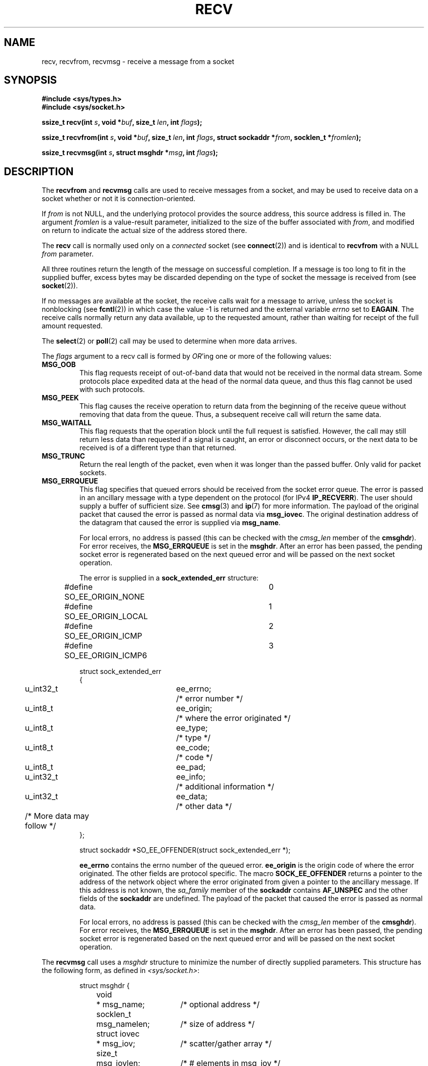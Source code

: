 .\" Copyright (c) 1983, 1990, 1991 The Regents of the University of California.
.\" All rights reserved.
.\"
.\" Redistribution and use in source and binary forms, with or without
.\" modification, are permitted provided that the following conditions
.\" are met:
.\" 1. Redistributions of source code must retain the above copyright
.\"    notice, this list of conditions and the following disclaimer.
.\" 2. Redistributions in binary form must reproduce the above copyright
.\"    notice, this list of conditions and the following disclaimer in the
.\"    documentation and/or other materials provided with the distribution.
.\" 3. All advertising materials mentioning features or use of this software
.\"    must display the following acknowledgement:
.\"	This product includes software developed by the University of
.\"	California, Berkeley and its contributors.
.\" 4. Neither the name of the University nor the names of its contributors
.\"    may be used to endorse or promote products derived from this software
.\"    without specific prior written permission.
.\"
.\" THIS SOFTWARE IS PROVIDED BY THE REGENTS AND CONTRIBUTORS ``AS IS'' AND
.\" ANY EXPRESS OR IMPLIED WARRANTIES, INCLUDING, BUT NOT LIMITED TO, THE
.\" IMPLIED WARRANTIES OF MERCHANTABILITY AND FITNESS FOR A PARTICULAR PURPOSE
.\" ARE DISCLAIMED.  IN NO EVENT SHALL THE REGENTS OR CONTRIBUTORS BE LIABLE
.\" FOR ANY DIRECT, INDIRECT, INCIDENTAL, SPECIAL, EXEMPLARY, OR CONSEQUENTIAL
.\" DAMAGES (INCLUDING, BUT NOT LIMITED TO, PROCUREMENT OF SUBSTITUTE GOODS
.\" OR SERVICES; LOSS OF USE, DATA, OR PROFITS; OR BUSINESS INTERRUPTION)
.\" HOWEVER CAUSED AND ON ANY THEORY OF LIABILITY, WHETHER IN CONTRACT, STRICT
.\" LIABILITY, OR TORT (INCLUDING NEGLIGENCE OR OTHERWISE) ARISING IN ANY WAY
.\" OUT OF THE USE OF THIS SOFTWARE, EVEN IF ADVISED OF THE POSSIBILITY OF
.\" SUCH DAMAGE.
.\"
.\"     $Id: recv.2,v 1.3 1999/05/13 11:33:38 freitag Exp $
.\"
.\" Modified Sat Jul 24 00:22:20 1993 by Rik Faith <faith@cs.unc.edu>
.\" Modified Tue Oct 22 17:45:19 1996 by Eric S. Raymond <esr@thyrsus.com>
.\" Modified 1998,1999 by Andi Kleen
.\" 2001-06-19 corrected SO_EE_OFFENDER, bug report by James Hawtin
.\"
.TH RECV 2 2002-12-31 "Linux Man Page" "Linux Programmer's Manual"
.SH NAME
recv, recvfrom, recvmsg \- receive a message from a socket
.SH SYNOPSIS
.\" .B #include <sys/uio.h>
.\" .br
.B #include <sys/types.h>
.br
.B #include <sys/socket.h>
.sp
.BI "ssize_t recv(int " s ", void *" buf ", size_t " len ", int " flags );
.sp
.BI "ssize_t recvfrom(int " s ", void *" buf ", size_t " len ,
.BI "int " flags ", struct sockaddr *" from ", socklen_t *" fromlen );
.sp
.BI "ssize_t recvmsg(int " s ", struct msghdr *" msg ", int " flags );
.SH DESCRIPTION
The
.B recvfrom
and
.B recvmsg
calls are used to receive messages from a socket, and may be used
to receive data on a socket whether or not it is connection-oriented.
.PP
If
.I from
is not NULL, and the underlying protocol provides the source address,
this source address is filled in.
.\" (Note: for datagram sockets in both the Unix and Internet domains,
.\" .I from
.\" is filled in.
.\" .I from
.\" is also filled in for stream sockets in the Unix domain, but is not
.\" filled in for stream sockets in the Internet domain.)
.\" [The above notes on AF_UNIX and AF_INET sockets apply as at
.\" Kernel 2.4.18. (MTK, 22 Jul 02)]
The argument
.I fromlen
is a value-result parameter, initialized to the size of the buffer
associated with
.IR from ,
and modified on return to indicate the actual size of the address stored
there.
.PP
The 
.B recv
call is normally used only on a 
.I connected
socket (see
.BR connect (2))
and is identical to
.B recvfrom
with a NULL
.I from
parameter. 
.PP
All three routines return the length of the message on successful
completion.  If a message is too long to fit in the supplied buffer, excess
bytes may be discarded depending on the type of socket the message is
received from (see
.BR socket (2)).
.PP
If no messages are available at the socket, the receive calls wait for a
message to arrive, unless the socket is nonblocking (see
.BR fcntl (2))
in which case the value \-1 is returned and the external variable
.I errno
set to
.BR EAGAIN .
The receive calls normally return any data available, up to the requested
amount, rather than waiting for receipt of the full amount requested.
.PP
The
.BR select (2) 
or
.BR poll (2)
call may be used to determine when more data arrives.
.PP
The
.I flags
argument to a recv call is formed by 
.IR OR 'ing
one or more of the following values:
.TP
.B MSG_OOB
This flag requests receipt of out-of-band data that would not be received
in the normal data stream.  Some protocols place expedited data
at the head of the normal data queue, and thus this flag cannot
be used with such protocols.
.TP
.B MSG_PEEK
This flag causes the receive operation to return data from the beginning of the
receive queue without removing that data from the queue.  Thus, a
subsequent receive call will return the same data.
.TP
.B MSG_WAITALL
This flag requests that the operation block until the full request is
satisfied.  However, the call may still return less data than requested if
a signal is caught, an error or disconnect occurs, or the next data to be
received is of a different type than that returned.
.TP
.B MSG_TRUNC
Return the real length of the packet, even when it was longer than
the passed buffer. Only valid for packet sockets.
.TP
.B MSG_ERRQUEUE
This flag
specifies that queued errors should be received from the socket error queue.
The error is passed in
an ancillary message with a type dependent on the protocol (for IPv4
.BR IP_RECVERR ).
The user should supply a buffer of sufficient size. See 
.BR cmsg (3)
and
.BR ip (7)
for more information.
The payload of the original packet that caused the error
is passed as normal data via
.BR msg_iovec .
The original destination address of the datagram that caused the error
is supplied via
.BR msg_name .
.IP
For local errors, no address is passed (this can be checked with the
.I cmsg_len
member of the
.BR cmsghdr ).
For error receives, the
.B MSG_ERRQUEUE
is set in the
.BR msghdr .
After an error has been passed, the pending socket error
is regenerated based on the next queued error and will be passed
on the next socket operation.

The error is supplied in a 
.B sock_extended_err
structure:
.IP
.RS
.ne 18
.nf
.ta 4n 20n 32n
#define SO_EE_ORIGIN_NONE	0
#define SO_EE_ORIGIN_LOCAL	1
#define SO_EE_ORIGIN_ICMP	2
#define SO_EE_ORIGIN_ICMP6	3

struct sock_extended_err
{
	u_int32_t	ee_errno;	/* error number */
	u_int8_t	ee_origin;	/* where the error originated */ 
	u_int8_t	ee_type;	/* type */
	u_int8_t	ee_code;	/* code */
	u_int8_t	ee_pad;
	u_int32_t	ee_info;	/* additional information */
	u_int32_t	ee_data;	/* other data */  
	/* More data may follow */ 
};

struct sockaddr *SO_EE_OFFENDER(struct sock_extended_err *);
.ta
.fi
.RE
.IP
.B ee_errno 
contains the errno number of the queued error. 
.B ee_origin
is the origin code of where the error originated. 
The other fields are protocol specific. The macro
.B SOCK_EE_OFFENDER 
returns a pointer to the address of the network object
where the error originated from given a pointer to the ancillary message.
If this address is not known, the
.I sa_family 
member of the 
.B sockaddr 
contains 
.B AF_UNSPEC
and the other fields of the 
.B sockaddr 
are undefined. The payload of the packet
that caused the error is passed as normal data. 
.IP
For local errors, no address is passed (this
can be checked with the 
.I cmsg_len 
member of the 
.BR cmsghdr ). 
For error receives,
the 
.B MSG_ERRQUEUE 
is set in the 
.BR msghdr . 
After an error has been passed, the pending socket error
is regenerated based on the next queued error and will be passed
on the next socket operation.
.PP
The
.B recvmsg
call uses a 
.I msghdr
structure to minimize the number of directly supplied parameters.  This
structure has the following form, as defined in
.IR <sys/socket.h> :
.IP
.RS
.nf
.ta 4n 17n 33n
struct msghdr {
	void	* msg_name;	/* optional address */
	socklen_t	msg_namelen;	/* size of address */
	struct iovec	* msg_iov;	/* scatter/gather array */
	size_t	msg_iovlen;	/* # elements in msg_iov */
	void	* msg_control;	/* ancillary data, see below */
	socklen_t	msg_controllen;	/* ancillary data buffer len */
	int	msg_flags;	/* flags on received message */
};
.ta
.fi
.RE
.PP
Here
.I msg_name
and
.I msg_namelen
specify the source address if the socket is unconnected;
.I msg_name
may be given as a null pointer if no names are desired or required.
The fields
.I msg_iov
and
.I msg_iovlen
describe scatter-gather locations, as discussed in
.BR readv (2).
The field
.IR msg_control ,
which has length
.IR msg_controllen ,
points to a buffer for other protocol control related messages or 
miscellaneous ancillary data. When 
.B recvmsg 
is called, 
.I msg_controllen
should contain the length of the available buffer in 
.IR msg_control ; 
upon return from a successful call it will contain the length
of the control message sequence.
.PP
The messages are of the form:
.PP
.RS
.nf
.ta 4n 16n 28n
struct cmsghdr {
	socklen_t	cmsg_len;	/* data byte count, including hdr */
	int	cmsg_level;	/* originating protocol */
	int	cmsg_type;	/* protocol-specific type */
/* followed by
	u_char	cmsg_data[]; */
};
.ta
.fi
.RE
.PP
Ancillary data should only be accessed by the macros defined in 
.BR cmsg (3).
.PP
As an example, Linux uses this auxiliary data mechanism to pass extended
errors, IP options or file descriptors over Unix sockets. 
.PP
The
.I msg_flags
field in the msghdr is set on return of
.BR recvmsg ().
It can contain several flags:
.TP
.B MSG_EOR
indicates end-of-record; the data returned completed a record (generally
used with sockets of type
.BR SOCK_SEQPACKET ).
.TP
.B MSG_TRUNC
indicates that the trailing portion of a datagram was discarded because the
datagram was larger than the buffer supplied.
.TP
.B MSG_CTRUNC
indicates that some control data were discarded due to lack of space in the
buffer for ancillary data.
.TP
.B MSG_OOB
is returned to indicate that expedited or out-of-band data were received.
.TP
.B MSG_ERRQUEUE
indicates that no data was received but an extended error from the socket
error queue.
.TP
.B MSG_DONTWAIT
Enables non-blocking operation; if the operation would block,
.B EAGAIN
is returned (this can also be enabled using the
.B O_NONBLOCK
with the
.B F_SETFL
.BR fcntl (2)).
.SH "RETURN VALUE"
These calls return the number of bytes received, or \-1
if an error occurred. The return value will be 0 when the
peer has performed an orderly shutdown.
.SH ERRORS
These are some standard errors generated by the socket layer. Additional errors
may be generated and returned from the underlying protocol modules; see their
manual pages.
.TP
.B EAGAIN
The socket is marked non-blocking and the receive operation
would block, or a receive timeout had been set and the timeout expired
before data was received.
.TP
.B EBADF
The argument
.I s
is an invalid descriptor.
.TP
.B ECONNREFUSED
A remote host refused to allow the network connection (typically
because it is not running the requested service).
.TP
.B EFAULT
The receive buffer pointer(s) point outside the process's
address space.
.TP
.B EINTR
The receive was interrupted by delivery of a signal before
any data were available.
.TP
.B EINVAL
Invalid argument passed. 
.TP
.B ENOMEM
Could not allocate memory for recvmsg. 
.TP
.B ENOTCONN
The socket is associated with a connection-oriented protocol
and has not been connected (see
.BR connect (2)
and
.BR accept (2)).
.TP
.B ENOTSOCK
The argument
.I s
does not refer to a socket.
.SH "CONFORMING TO"
4.4BSD (these function calls first appeared in 4.2BSD),
POSIX 1003.1-2001.
.LP
POSIX only describes the
.BR MSG_OOB ,
.BR MSG_PEEK ,
and
.B MSG_WAITALL
flags.
.SH NOTE
The prototypes given above follow glibc2.
The Single Unix Specification agrees, except that it has return values
of type `ssize_t' (while BSD 4.* and libc4 and libc5 all have `int').
The
.I flags
argument is `int' in BSD 4.*, but `unsigned int' in libc4 and libc5.
The
.I len
argument is `int' in BSD 4.*, but `size_t' in libc4 and libc5.
The
.I fromlen
argument is `int *' in BSD 4.*, libc4 and libc5.
The present  `socklen_t *' was invented by POSIX.
See also
.BR accept (2).
.SH "SEE ALSO"
.BR fcntl (2),
.BR getsockopt (2),
.BR read (2),
.BR select (2),
.BR socket (2),
.BR cmsg (3)
